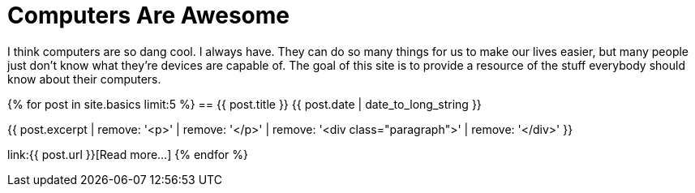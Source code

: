 = Computers Are Awesome
:page-liquid:

I think computers are so dang cool. 
I always have.
They can do so many things for us to make our lives easier, but many people just don't know what they're devices are capable of.
The goal of this site is to provide a resource of the stuff everybody should know about their computers.

{% for post in site.basics limit:5 %}
== {{ post.title }}
[.small]#{{ post.date | date_to_long_string }}#

{{ post.excerpt | remove: '<p>' | remove: '</p>' | remove: '<div class="paragraph">' | remove: '</div>' }}

link:{{ post.url }}[Read more...]
{% endfor %}
